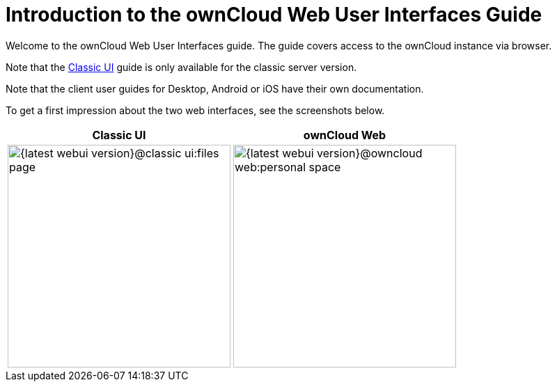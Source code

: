 = Introduction to the ownCloud Web User Interfaces Guide

Welcome to the ownCloud Web User Interfaces guide. The guide covers access to the ownCloud instance via browser.

Note that the xref:classic_ui:index.adoc[Classic UI] guide is only available for the classic server version.

Note that the client user guides for Desktop, Android or iOS have their own documentation.

To get a first impression about the two web interfaces, see the screenshots below.

[width="100%",cols="~,~",options="header"]
|===
^| Classic UI
^| ownCloud Web

^| image:{latest-webui-version}@classic_ui:files_page.png[width=320]
^| image:{latest-webui-version}@owncloud_web:personal-space.png[width=320]
|===
